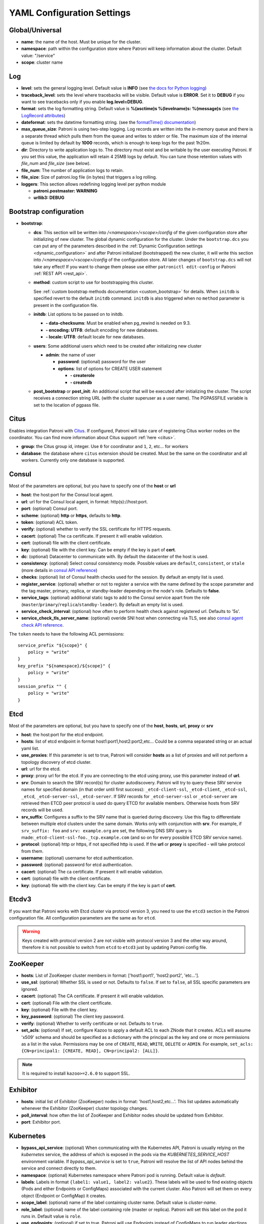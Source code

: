 .. _yaml_configuration:

============================
YAML Configuration Settings
============================


Global/Universal
----------------
-  **name**: the name of the host. Must be unique for the cluster.
-  **namespace**: path within the configuration store where Patroni will keep information about the cluster. Default value: "/service"
-  **scope**: cluster name

Log
---
-  **level**: sets the general logging level. Default value is **INFO** (see `the docs for Python logging <https://docs.python.org/3.6/library/logging.html#levels>`_)
-  **traceback\_level**: sets the level where tracebacks will be visible. Default value is **ERROR**. Set it to **DEBUG** if you want to see tracebacks only if you enable **log.level=DEBUG**.
-  **format**: sets the log formatting string. Default value is **%(asctime)s %(levelname)s: %(message)s** (see `the LogRecord attributes <https://docs.python.org/3.6/library/logging.html#logrecord-attributes>`_)
-  **dateformat**: sets the datetime formatting string. (see the `formatTime() documentation <https://docs.python.org/3.6/library/logging.html#logging.Formatter.formatTime>`_)
-  **max\_queue\_size**: Patroni is using two-step logging. Log records are written into the in-memory queue and there is a separate thread which pulls them from the queue and writes to stderr or file. The maximum size of the internal queue is limited by default by **1000** records, which is enough to keep logs for the past 1h20m.
-  **dir**: Directory to write application logs to. The directory must exist and be writable by the user executing Patroni. If you set this value, the application will retain 4 25MB logs by default. You can tune those retention values with `file_num` and `file_size` (see below).
-  **file\_num**: The number of application logs to retain.
-  **file\_size**: Size of patroni.log file (in bytes) that triggers a log rolling.
-  **loggers**: This section allows redefining logging level per python module

   -  **patroni.postmaster: WARNING**
   -  **urllib3: DEBUG**

.. _bootstrap_settings:

Bootstrap configuration
-----------------------
-  **bootstrap**:

   -  **dcs**: This section will be written into `/<namespace>/<scope>/config` of the given configuration store after initializing of new cluster. The global dynamic configuration for the cluster. Under the ``bootstrap.dcs`` you can put any of the parameters described in the :ref:`Dynamic Configuration settings <dynamic_configuration>` and after Patroni initialized (bootstrapped) the new cluster, it will write this section into `/<namespace>/<scope>/config` of the configuration store. All later changes of ``bootstrap.dcs`` will not take any effect! If you want to change them please use either ``patronictl edit-config`` or Patroni :ref:`REST API <rest_api>`.
   -  **method**: custom script to use for bootstrapping this cluster.

      See :ref:`custom bootstrap methods documentation <custom_bootstrap>` for details.
      When ``initdb`` is specified revert to the default ``initdb`` command. ``initdb`` is also triggered when no ``method``
      parameter is present in the configuration file.
   -  **initdb**: List options to be passed on to initdb.

      -  **- data-checksums**: Must be enabled when pg_rewind is needed on 9.3.
      -  **- encoding: UTF8**: default encoding for new databases.
      -  **- locale: UTF8**: default locale for new databases.
   -  **users**: Some additional users which need to be created after initializing new cluster

      -  **admin**: the name of user

         -  **password**: (optional) password for the user
         -  **options**: list of options for CREATE USER statement

            -  **- createrole**
            -  **- createdb**
   -  **post\_bootstrap** or **post\_init**: An additional script that will be executed after initializing the cluster. The script receives a connection string URL (with the cluster superuser as a user name). The PGPASSFILE variable is set to the location of pgpass file.

.. _citus_settings:

Citus
-----
Enables integration Patroni with `Citus <https://docs.citusdata.com>`__. If configured, Patroni will take care of registering Citus worker nodes on the coordinator. You can find more information about Citus support :ref:`here <citus>`.

-  **group**: the Citus group id, integer. Use ``0`` for coordinator and ``1``, ``2``, etc... for workers
-  **database**: the database where ``citus`` extension should be created. Must be the same on the coordinator and all workers. Currently only one database is supported.

.. _consul_settings:

Consul
------
Most of the parameters are optional, but you have to specify one of the **host** or **url**

-  **host**: the host:port for the Consul local agent.
-  **url**: url for the Consul local agent, in format: http(s)://host:port.
-  **port**: (optional) Consul port.
-  **scheme**: (optional) **http** or **https**, defaults to **http**.
-  **token**: (optional) ACL token.
-  **verify**: (optional) whether to verify the SSL certificate for HTTPS requests.
-  **cacert**: (optional) The ca certificate. If present it will enable validation.
-  **cert**: (optional) file with the client certificate.
-  **key**: (optional) file with the client key. Can be empty if the key is part of **cert**.
-  **dc**: (optional) Datacenter to communicate with. By default the datacenter of the host is used.
-  **consistency**: (optional) Select consul consistency mode. Possible values are ``default``, ``consistent``, or ``stale`` (more details in `consul API reference <https://www.consul.io/api/features/consistency.html/>`__)
-  **checks**: (optional) list of Consul health checks used for the session. By default an empty list is used.
-  **register\_service**: (optional) whether or not to register a service with the name defined by the scope parameter and the tag master, primary, replica, or standby-leader depending on the node's role. Defaults to **false**.
-  **service\_tags**: (optional) additional static tags to add to the Consul service apart from the role (``master``/``primary``/``replica``/``standby-leader``). By default an empty list is used.
-  **service\_check\_interval**: (optional) how often to perform health check against registered url. Defaults to '5s'.
-  **service\_check\_tls\_server\_name**: (optional) overide SNI host when connecting via TLS, see also `consul agent check API reference <https://www.consul.io/api-docs/agent/check#tlsservername>`__.

The ``token`` needs to have the following ACL permissions:

::

    service_prefix "${scope}" {
        policy = "write"
    }
    key_prefix "${namespace}/${scope}" {
        policy = "write"
    }
    session_prefix "" {
        policy = "write"
    }

Etcd
----
Most of the parameters are optional, but you have to specify one of the **host**, **hosts**, **url**, **proxy** or **srv**

-  **host**: the host:port for the etcd endpoint.
-  **hosts**: list of etcd endpoint in format host1:port1,host2:port2,etc... Could be a comma separated string or an actual yaml list.
-  **use\_proxies**: If this parameter is set to true, Patroni will consider **hosts** as a list of proxies and will not perform a topology discovery of etcd cluster.
-  **url**: url for the etcd.
-  **proxy**: proxy url for the etcd. If you are connecting to the etcd using proxy, use this parameter instead of **url**.
-  **srv**: Domain to search the SRV record(s) for cluster autodiscovery. Patroni will try to query these SRV service names for specified domain (in that order until first success): ``_etcd-client-ssl``, ``_etcd-client``, ``_etcd-ssl``, ``_etcd``, ``_etcd-server-ssl``, ``_etcd-server``. If SRV records for ``_etcd-server-ssl`` or ``_etcd-server`` are retrieved then ETCD peer protocol is used do query ETCD for available members. Otherwise hosts from SRV records will be used.
-  **srv\_suffix**: Configures a suffix to the SRV name that is queried during discovery. Use this flag to differentiate between multiple etcd clusters under the same domain. Works only with conjunction with **srv**. For example, if ``srv_suffix: foo`` and ``srv: example.org`` are set, the following DNS SRV query is made:``_etcd-client-ssl-foo._tcp.example.com`` (and so on for every possible ETCD SRV service name).
-  **protocol**: (optional) http or https, if not specified http is used. If the **url** or **proxy** is specified - will take protocol from them.
-  **username**: (optional) username for etcd authentication.
-  **password**: (optional) password for etcd authentication.
-  **cacert**: (optional) The ca certificate. If present it will enable validation.
-  **cert**: (optional) file with the client certificate.
-  **key**: (optional) file with the client key. Can be empty if the key is part of **cert**.

Etcdv3
------
If you want that Patroni works with Etcd cluster via protocol version 3, you need to use the ``etcd3`` section in the Patroni configuration file. All configuration parameters are the same as for ``etcd``.

.. warning::
    Keys created with protocol version 2 are not visible with protocol version 3 and the other way around, therefore it is not possible to switch from ``etcd`` to ``etcd3`` just by updating Patroni config file.


ZooKeeper
----------
-  **hosts**: List of ZooKeeper cluster members in format: ['host1:port1', 'host2:port2', 'etc...'].
-  **use_ssl**: (optional) Whether SSL is used or not. Defaults to ``false``. If set to ``false``, all SSL specific parameters are ignored.
-  **cacert**: (optional) The CA certificate. If present it will enable validation.
-  **cert**: (optional) File with the client certificate.
-  **key**: (optional) File with the client key.
-  **key_password**: (optional) The client key password.
-  **verify**: (optional) Whether to verify certificate or not. Defaults to ``true``.
-  **set_acls**: (optional) If set, configure Kazoo to apply a default ACL to each ZNode that it creates. ACLs will assume 'x509' schema and should be specified as a dictionary with the principal as the key and one or more permissions as a list in the value.  Permissions may be one of ``CREATE``, ``READ``, ``WRITE``, ``DELETE`` or ``ADMIN``.  For example, ``set_acls: {CN=principal1: [CREATE, READ], CN=principal2: [ALL]}``.

.. note::
    It is required to install ``kazoo>=2.6.0`` to support SSL.


Exhibitor
---------
-  **hosts**: initial list of Exhibitor (ZooKeeper) nodes in format: 'host1,host2,etc...'. This list updates automatically whenever the Exhibitor (ZooKeeper) cluster topology changes.
-  **poll\_interval**: how often the list of ZooKeeper and Exhibitor nodes should be updated from Exhibitor.
-  **port**: Exhibitor port.

.. _kubernetes_settings:

Kubernetes
----------
-  **bypass\_api\_service**: (optional) When communicating with the Kubernetes API, Patroni is usually relying on the `kubernetes` service, the address of which is exposed in the pods via the `KUBERNETES_SERVICE_HOST` environment variable. If `bypass_api_service` is set to ``true``, Patroni will resolve the list of API nodes behind the service and connect directly to them.
-  **namespace**: (optional) Kubernetes namespace where Patroni pod is running. Default value is `default`.
-  **labels**: Labels in format ``{label1: value1, label2: value2}``. These labels will be used to find existing objects (Pods and either Endpoints or ConfigMaps) associated with the current cluster. Also Patroni will set them on every object (Endpoint or ConfigMap) it creates.
-  **scope\_label**: (optional) name of the label containing cluster name. Default value is `cluster-name`.
-  **role\_label**: (optional) name of the label containing role (master or replica). Patroni will set this label on the pod it runs in. Default value is ``role``.
-  **use\_endpoints**: (optional) if set to true, Patroni will use Endpoints instead of ConfigMaps to run leader elections and keep cluster state.
-  **pod\_ip**: (optional) IP address of the pod Patroni is running in. This value is required when `use_endpoints` is enabled and is used to populate the leader endpoint subsets when the pod's PostgreSQL is promoted.
-  **ports**: (optional) if the Service object has the name for the port, the same name must appear in the Endpoint object, otherwise service won't work. For example, if your service is defined as ``{Kind: Service, spec: {ports: [{name: postgresql, port: 5432, targetPort: 5432}]}}``, then you have to set ``kubernetes.ports: [{"name": "postgresql", "port": 5432}]`` and Patroni will use it for updating subsets of the leader Endpoint. This parameter is used only if `kubernetes.use_endpoints` is set.
-  **cacert**: (optional) Specifies the file with the CA_BUNDLE file with certificates of trusted CAs to use while verifying Kubernetes API SSL certs. If not provided, patroni will use the value provided by the ServiceAccount secret.
-  **retriable\_http\_codes**: (optional) list of HTTP status codes from K8s API to retry on. By default Patroni is retrying on ``500``, ``503``, and ``504``, or if K8s API response has ``retry-after`` HTTP header.


.. _raft_settings:

Raft (deprecated)
-----------------
-  **self\_addr**: ``ip:port`` to listen on for Raft connections. The ``self_addr`` must be accessible from other nodes of the cluster. If not set, the node will not participate in consensus.
-  **bind\_addr**: (optional) ``ip:port`` to listen on for Raft connections. If not specified the ``self_addr`` will be used.
-  **partner\_addrs**: list of other Patroni nodes in the cluster in format: ['ip1:port', 'ip2:port', 'etc...']
-  **data\_dir**: directory where to store Raft log and snapshot. If not specified the current working directory is used.
-  **password**: (optional) Encrypt Raft traffic with a specified password, requires ``cryptography`` python module.

   Short FAQ about Raft implementation

   - Q: How to list all the nodes providing consensus?

     A: ``syncobj_admin -conn host:port -status`` where the host:port is the address of one of the cluster nodes

   - Q: Node that was a part of consensus and has gone and I can't reuse the same IP for other node. How to remove this node from the consensus?

     A: ``syncobj_admin -conn host:port -remove host2:port2`` where the ``host2:port2`` is the address of the node you want to remove from consensus.

   - Q: Where to get the ``syncobj_admin`` utility?

     A: It is installed together with ``pysyncobj`` module (python RAFT implementation), which is Patroni dependency.

   - Q: it is possible to run Patroni node without adding in to the consensus?

     A: Yes, just comment out or remove ``raft.self_addr`` from Patroni configuration.

   - Q: It is possible to run Patroni and PostgreSQL only on two nodes?

     A: Yes, on the third node you can run ``patroni_raft_controller`` (without Patroni and PostgreSQL). In such a setup, one can temporarily lose one node without affecting the primary.


.. _postgresql_settings:

PostgreSQL
----------
-  **postgresql**:

   -  **authentication**:

      -  **superuser**:

         -  **username**: name for the superuser, set during initialization (initdb) and later used by Patroni to connect to the postgres.
         -  **password**: password for the superuser, set during initialization (initdb).
         -  **sslmode**: (optional) maps to the `sslmode <https://www.postgresql.org/docs/current/libpq-connect.html#LIBPQ-CONNECT-SSLMODE>`__ connection parameter, which allows a client to specify the type of TLS negotiation mode with the server. For more information on how each mode works, please visit the `PostgreSQL documentation <https://www.postgresql.org/docs/current/libpq-ssl.html#LIBPQ-SSL-SSLMODE-STATEMENTS>`__. The default mode is ``prefer``.
         -  **sslkey**: (optional) maps to the `sslkey <https://www.postgresql.org/docs/current/libpq-connect.html#LIBPQ-CONNECT-SSLKEY>`__ connection parameter, which specifies the location of the secret key used with the client's certificate.
         -  **sslpassword**: (optional) maps to the `sslpassword <https://www.postgresql.org/docs/current/libpq-connect.html#LIBPQ-CONNECT-SSLPASSWORD>`__ connection parameter, which specifies the password for the secret key specified in ``sslkey``.
         -  **sslcert**: (optional) maps to the `sslcert <https://www.postgresql.org/docs/current/libpq-connect.html#LIBPQ-CONNECT-SSLCERT>`__ connection parameter, which specifies the location of the client certificate.
         -  **sslrootcert**: (optional) maps to the `sslrootcert <https://www.postgresql.org/docs/current/libpq-connect.html#LIBPQ-CONNECT-SSLROOTCERT>`__ connection parameter, which specifies the location of a file containing one ore more certificate authorities (CA) certificates that the client will use to verify a server's certificate.
         -  **sslcrl**: (optional) maps to the `sslcrl <https://www.postgresql.org/docs/current/libpq-connect.html#LIBPQ-CONNECT-SSLCRL>`__ connection parameter, which specifies the location of a file containing a certificate revocation list. A client will reject connecting to any server that has a certificate present in this list.
         -  **sslcrldir**: (optional) maps to the `sslcrldir <https://www.postgresql.org/docs/current/libpq-connect.html#LIBPQ-CONNECT-SSLCRLDIR>`__ connection parameter, which specifies the location of a directory with files containing a certificate revocation list. A client will reject connecting to any server that has a certificate present in this list.
         -  **gssencmode**: (optional) maps to the `gssencmode <https://www.postgresql.org/docs/current/libpq-connect.html#LIBPQ-CONNECT-GSSENCMODE>`__ connection parameter, which determines whether or with what priority a secure GSS TCP/IP connection will be negotiated with the server
         -  **channel_binding**: (optional) maps to the `channel_binding <https://www.postgresql.org/docs/current/libpq-connect.html#LIBPQ-CONNECT-CHANNEL-BINDING>`__ connection parameter, which controls the client's use of channel binding.
      -  **replication**:

         -  **username**: replication username; the user will be created during initialization. Replicas will use this user to access the replication source via streaming replication
         -  **password**: replication password; the user will be created during initialization.
         -  **sslmode**: (optional) maps to the `sslmode <https://www.postgresql.org/docs/current/libpq-connect.html#LIBPQ-CONNECT-SSLMODE>`__ connection parameter, which allows a client to specify the type of TLS negotiation mode with the server. For more information on how each mode works, please visit the `PostgreSQL documentation <https://www.postgresql.org/docs/current/libpq-ssl.html#LIBPQ-SSL-SSLMODE-STATEMENTS>`__. The default mode is ``prefer``.
         -  **sslkey**: (optional) maps to the `sslkey <https://www.postgresql.org/docs/current/libpq-connect.html#LIBPQ-CONNECT-SSLKEY>`__ connection parameter, which specifies the location of the secret key used with the client's certificate.
         -  **sslpassword**: (optional) maps to the `sslpassword <https://www.postgresql.org/docs/current/libpq-connect.html#LIBPQ-CONNECT-SSLPASSWORD>`__ connection parameter, which specifies the password for the secret key specified in ``sslkey``.
         -  **sslcert**: (optional) maps to the `sslcert <https://www.postgresql.org/docs/current/libpq-connect.html#LIBPQ-CONNECT-SSLCERT>`__ connection parameter, which specifies the location of the client certificate.
         -  **sslrootcert**: (optional) maps to the `sslrootcert <https://www.postgresql.org/docs/current/libpq-connect.html#LIBPQ-CONNECT-SSLROOTCERT>`__ connection parameter, which specifies the location of a file containing one ore more certificate authorities (CA) certificates that the client will use to verify a server's certificate.
         -  **sslcrl**: (optional) maps to the `sslcrl <https://www.postgresql.org/docs/current/libpq-connect.html#LIBPQ-CONNECT-SSLCRL>`__ connection parameter, which specifies the location of a file containing a certificate revocation list. A client will reject connecting to any server that has a certificate present in this list.
         -  **sslcrldir**: (optional) maps to the `sslcrldir <https://www.postgresql.org/docs/current/libpq-connect.html#LIBPQ-CONNECT-SSLCRLDIR>`__ connection parameter, which specifies the location of a directory with files containing a certificate revocation list. A client will reject connecting to any server that has a certificate present in this list.
         -  **gssencmode**: (optional) maps to the `gssencmode <https://www.postgresql.org/docs/current/libpq-connect.html#LIBPQ-CONNECT-GSSENCMODE>`__ connection parameter, which determines whether or with what priority a secure GSS TCP/IP connection will be negotiated with the server
         -  **channel_binding**: (optional) maps to the `channel_binding <https://www.postgresql.org/docs/current/libpq-connect.html#LIBPQ-CONNECT-CHANNEL-BINDING>`__ connection parameter, which controls the client's use of channel binding.
      -  **rewind**:

         -  **username**: (optional) name for the user for ``pg_rewind``; the user will be created during initialization of postgres 11+ and all necessary `permissions <https://www.postgresql.org/docs/11/app-pgrewind.html#id-1.9.5.8.8>`__ will be granted.
         -  **password**: (optional) password for the user for ``pg_rewind``; the user will be created during initialization.
         -  **sslmode**: (optional) maps to the `sslmode <https://www.postgresql.org/docs/current/libpq-connect.html#LIBPQ-CONNECT-SSLMODE>`__ connection parameter, which allows a client to specify the type of TLS negotiation mode with the server. For more information on how each mode works, please visit the `PostgreSQL documentation <https://www.postgresql.org/docs/current/libpq-ssl.html#LIBPQ-SSL-SSLMODE-STATEMENTS>`__. The default mode is ``prefer``.
         -  **sslkey**: (optional) maps to the `sslkey <https://www.postgresql.org/docs/current/libpq-connect.html#LIBPQ-CONNECT-SSLKEY>`__ connection parameter, which specifies the location of the secret key used with the client's certificate.
         -  **sslpassword**: (optional) maps to the `sslpassword <https://www.postgresql.org/docs/current/libpq-connect.html#LIBPQ-CONNECT-SSLPASSWORD>`__ connection parameter, which specifies the password for the secret key specified in ``sslkey``.
         -  **sslcert**: (optional) maps to the `sslcert <https://www.postgresql.org/docs/current/libpq-connect.html#LIBPQ-CONNECT-SSLCERT>`__ connection parameter, which specifies the location of the client certificate.
         -  **sslrootcert**: (optional) maps to the `sslrootcert <https://www.postgresql.org/docs/current/libpq-connect.html#LIBPQ-CONNECT-SSLROOTCERT>`__ connection parameter, which specifies the location of a file containing one ore more certificate authorities (CA) certificates that the client will use to verify a server's certificate.
         -  **sslcrl**: (optional) maps to the `sslcrl <https://www.postgresql.org/docs/current/libpq-connect.html#LIBPQ-CONNECT-SSLCRL>`__ connection parameter, which specifies the location of a file containing a certificate revocation list. A client will reject connecting to any server that has a certificate present in this list.
         -  **sslcrldir**: (optional) maps to the `sslcrldir <https://www.postgresql.org/docs/current/libpq-connect.html#LIBPQ-CONNECT-SSLCRLDIR>`__ connection parameter, which specifies the location of a directory with files containing a certificate revocation list. A client will reject connecting to any server that has a certificate present in this list.
         -  **gssencmode**: (optional) maps to the `gssencmode <https://www.postgresql.org/docs/current/libpq-connect.html#LIBPQ-CONNECT-GSSENCMODE>`__ connection parameter, which determines whether or with what priority a secure GSS TCP/IP connection will be negotiated with the server
         -  **channel_binding**: (optional) maps to the `channel_binding <https://www.postgresql.org/docs/current/libpq-connect.html#LIBPQ-CONNECT-CHANNEL-BINDING>`__ connection parameter, which controls the client's use of channel binding.

   -  **callbacks**: callback scripts to run on certain actions. Patroni will pass the action, role and cluster name. (See scripts/aws.py as an example of how to write them.)

      -  **on\_reload**: run this script when configuration reload is triggered.
      -  **on\_restart**: run this script when the postgres restarts (without changing role).
      -  **on\_role\_change**: run this script when the postgres is being promoted or demoted.
      -  **on\_start**: run this script when the postgres starts.
      -  **on\_stop**: run this script when the postgres stops.
   -  **connect\_address**: IP address + port through which Postgres is accessible from other nodes and applications.
   -  **proxy\_address**: IP address + port through which a connection pool (e.g. pgbouncer) running next to Postgres is accessible. The value is written to the member key in DCS as ``proxy_url`` and could be used/useful for service discovery.
   -  **create\_replica\_methods**: an ordered list of the create methods for turning a Patroni node into a new replica.
      "basebackup" is the default method; other methods are assumed to refer to scripts, each of which is configured as its
      own config item. See :ref:`custom replica creation methods documentation <custom_replica_creation>` for further explanation.
   -  **data\_dir**: The location of the Postgres data directory, either :ref:`existing <existing_data>` or to be initialized by Patroni.
   -  **config\_dir**: The location of the Postgres configuration directory, defaults to the data directory. Must be writable by Patroni.
   -  **bin\_dir**: (optional) Path to PostgreSQL binaries (pg_ctl, pg_rewind, pg_basebackup, postgres). If not provided or is an empty string, PATH environment variable will be used to find the executables.
   -  **listen**: IP address + port that Postgres listens to; must be accessible from other nodes in the cluster, if you're using streaming replication. Multiple comma-separated addresses are permitted, as long as the port component is appended after to the last one with a colon, i.e. ``listen: 127.0.0.1,127.0.0.2:5432``. Patroni will use the first address from this list to establish local connections to the PostgreSQL node.
   -  **use\_unix\_socket**: specifies that Patroni should prefer to use unix sockets to connect to the cluster. Default value is ``false``. If ``unix_socket_directories`` is defined, Patroni will use the first suitable value from it to connect to the cluster and fallback to tcp if nothing is suitable. If ``unix_socket_directories`` is not specified in ``postgresql.parameters``, Patroni will assume that the default value should be used and omit ``host`` from the connection parameters.
   -  **use\_unix\_socket\_repl**: specifies that Patroni should prefer to use unix sockets for replication user cluster connection. Default value is ``false``. If ``unix_socket_directories`` is defined, Patroni will use the first suitable value from it to connect to the cluster and fallback to tcp if nothing is suitable. If ``unix_socket_directories`` is not specified in ``postgresql.parameters``, Patroni will assume that the default value should be used and omit ``host`` from the connection parameters.
   -  **pgpass**: path to the `.pgpass <https://www.postgresql.org/docs/current/static/libpq-pgpass.html>`__ password file. Patroni creates this file before executing pg\_basebackup, the post_init script and under some other circumstances. The location must be writable by Patroni.
   -  **recovery\_conf**: additional configuration settings written to recovery.conf when configuring follower.
   -  **custom\_conf** : path to an optional custom ``postgresql.conf`` file, that will be used in place of ``postgresql.base.conf``. The file must exist on all cluster nodes, be readable by PostgreSQL and will be included from its location on the real ``postgresql.conf``. Note that Patroni will not monitor this file for changes, nor backup it. However, its settings can still be overridden by Patroni's own configuration facilities - see :ref:`dynamic configuration <patroni_configuration>` for details.
   -  **parameters**: list of configuration settings for Postgres. Many of these are required for replication to work.
   -  **pg\_hba**: list of lines that Patroni will use to generate ``pg_hba.conf``. Patroni ignores this parameter if ``hba_file`` PostgreSQL parameter is set to a non-default value. Together with :ref:`dynamic configuration <dynamic_configuration>` this parameter simplifies management of ``pg_hba.conf``.

      -  **- host all all 0.0.0.0/0 md5**.
      -  **- host replication replicator 127.0.0.1/32 md5**: A line like this is required for replication.
   -  **pg\_ident**: list of lines that Patroni will use to generate ``pg_ident.conf``. Patroni ignores this parameter if ``ident_file`` PostgreSQL parameter is set to a non-default value. Together with :ref:`dynamic configuration <dynamic_configuration>` this parameter simplifies management of ``pg_ident.conf``.

      -  **- mapname1 systemname1 pguser1**.
      -  **- mapname1 systemname2 pguser2**.
   -  **pg\_ctl\_timeout**: How long should pg_ctl wait when doing ``start``, ``stop`` or ``restart``. Default value is 60 seconds.
   -  **use\_pg\_rewind**: try to use pg\_rewind on the former leader when it joins cluster as a replica.
   -  **remove\_data\_directory\_on\_rewind\_failure**: If this option is enabled, Patroni will remove the PostgreSQL data directory and recreate the replica. Otherwise it will try to follow the new leader. Default value is **false**.
   -  **remove\_data\_directory\_on\_diverged\_timelines**: Patroni will remove the PostgreSQL data directory and recreate the replica if it notices that timelines are diverging and the former primary can not start streaming from the new primary. This option is useful when ``pg_rewind`` can not be used. While performing timelines divergence check on PostgreSQL v10 and older Patroni will try to connect with replication credential to the "postgres" database. Hence, such access should be allowed in the pg_hba.conf. Default value is **false**.
   -  **replica\_method**: for each create_replica_methods other than basebackup, you would add a configuration section of the same name. At a minimum, this should include "command" with a full path to the actual script to be executed. Other configuration parameters will be passed along to the script in the form "parameter=value".
   -  **pre\_promote**: a fencing script that executes during a failover after acquiring the leader lock but before promoting the replica. If the script exits with a non-zero code, Patroni does not promote the replica and removes the leader key from DCS.
   -  **before\_stop**: a script that executes immediately prior to stopping postgres. As opposed to a callback, this script runs synchronously, blocking shutdown until it has completed. The return code of this script does not impact whether shutdown proceeds afterwards.

.. _restapi_settings:

REST API
--------
-  **restapi**:

   -  **connect\_address**: IP address (or hostname) and port, to access the Patroni's :ref:`REST API <rest_api>`. All the members of the cluster must be able to connect to this address, so unless the Patroni setup is intended for a demo inside the localhost, this address must be a non "localhost" or loopback address (ie: "localhost" or "127.0.0.1"). It can serve as an endpoint for HTTP health checks (read below about the "listen" REST API parameter), and also for user queries (either directly or via the REST API), as well as for the health checks done by the cluster members during leader elections (for example, to determine whether the leader is still running, or if there is a node which has a WAL position that is ahead of the one doing the query; etc.) The connect_address is put in the member key in DCS, making it possible to translate the member name into the address to connect to its REST API.
   -  **listen**: IP address (or hostname) and port that Patroni will listen to for the REST API - to provide also the same health checks and cluster messaging between the participating nodes, as described above. to provide health-check information for HAProxy (or any other load balancer capable of doing a HTTP "OPTION" or "GET" checks).
   -  **authentication**: (optional)

      -  **username**: Basic-auth username to protect unsafe REST API endpoints.
      -  **password**: Basic-auth password to protect unsafe REST API endpoints.
   -  **certfile**: (optional): Specifies the file with the certificate in the PEM format. If the certfile is not specified or is left empty, the API server will work without SSL.
   -  **keyfile**: (optional): Specifies the file with the secret key in the PEM format.
   -  **keyfile\_password**: (optional): Specifies a password for decrypting the keyfile.
   -  **cafile**: (optional): Specifies the file with the CA_BUNDLE with certificates of trusted CAs to use while verifying client certs.
   -  **ciphers**: (optional): Specifies the permitted cipher suites (e.g. "ECDHE-RSA-AES256-GCM-SHA384:DHE-RSA-AES256-GCM-SHA384:ECDHE-RSA-AES128-GCM-SHA256:DHE-RSA-AES128-GCM-SHA256:!SSLv1:!SSLv2:!SSLv3:!TLSv1:!TLSv1.1")
   -  **verify\_client**: (optional): ``none`` (default), ``optional`` or ``required``. When ``none`` REST API will not check client certificates. When ``required`` client certificates are required for all REST API calls. When ``optional`` client certificates are required for all unsafe REST API endpoints. When ``required`` is used, then client authentication succeeds, if the certificate signature verification succeeds.  For ``optional`` the client cert will only be checked for ``PUT``, ``POST``, ``PATCH``, and ``DELETE`` requests.
   -  **allowlist**: (optional): Specifies the set of hosts that are allowed to call unsafe REST API endpoints. The single element could be a host name, an IP address or a network address using CIDR notation. By default ``allow all`` is used. In case if ``allowlist`` or ``allowlist_include_members`` are set, anything that is not included is rejected.
   -  **allowlist\_include\_members**: (optional): If set to ``true`` it allows accessing unsafe REST API endpoints from other cluster members registered in DCS (IP address or hostname is taken from the members ``api_url``). Be careful, it might happen that OS will use a different IP for outgoing connections.
   -  **http\_extra\_headers**: (optional): HTTP headers let the REST API server pass additional information with an HTTP response.
   -  **https\_extra\_headers**: (optional): HTTPS headers let the REST API server pass additional information with an HTTP response when TLS is enabled. This will also pass additional information set in ``http_extra_headers``.
   -  **request_queue_size**: (optional): Sets request queue size for TCP socket used by Patroni REST API.  Once the queue is full, further requests get a "Connection denied" error. The default value is 5.

Here is an example of both **http_extra_headers** and **https_extra_headers**:

.. code:: YAML

        restapi:
          listen: <listen>
          connect_address: <connect_address>
          authentication:
            username: <username>
            password: <password>
          http_extra_headers:
            'X-Frame-Options': 'SAMEORIGIN'
            'X-XSS-Protection': '1; mode=block'
            'X-Content-Type-Options': 'nosniff'
          cafile: <ca file>
          certfile: <cert>
          keyfile: <key>
          https_extra_headers:
            'Strict-Transport-Security': 'max-age=31536000; includeSubDomains'

.. _patronictl_settings:

CTL
---
-  **ctl**: (optional)

   -  **insecure**: Allow connections to REST API without verifying SSL certs.
   -  **cacert**: Specifies the file with the CA_BUNDLE file or directory with certificates of trusted CAs to use while verifying REST API SSL certs. If not provided patronictl will use the value provided for REST API "cafile" parameter.
   -  **certfile**: Specifies the file with the client certificate in the PEM format. If not provided patronictl will use the value provided for REST API "certfile" parameter.
   -  **keyfile**: Specifies the file with the client secret key in the PEM format. If not provided patronictl will use the value provided for REST API "keyfile" parameter.
   -  **keyfile\_password**: Specifies a password for decrypting the keyfile. If not provided patronictl will use the value provided for REST API "keyfile\_password" parameter.

Watchdog
--------
-  **mode**: ``off``, ``automatic`` or ``required``. When ``off`` watchdog is disabled. When ``automatic`` watchdog will be used if available, but ignored if it is not. When ``required`` the node will not become a leader unless watchdog can be successfully enabled.
-  **device**: Path to watchdog device. Defaults to ``/dev/watchdog``.
-  **safety_margin**: Number of seconds of safety margin between watchdog triggering and leader key expiration.

.. _tags_settings:

Tags
----
-  **nofailover**: ``true`` or ``false``, controls whether this node is allowed to participate in the leader race and become a leader. Defaults to ``false``
-  **clonefrom**: ``true`` or ``false``. If set to ``true`` other nodes might prefer to use this node for bootstrap (take ``pg_basebackup`` from). If there are several nodes with ``clonefrom`` tag set to ``true`` the node to bootstrap from will be chosen randomly. The default value is ``false``.
-  **noloadbalance**: ``true`` or ``false``. If set to ``true`` the node will return HTTP Status Code 503 for the ``GET /replica`` REST API health-check and therefore will be excluded from the load-balancing. Defaults to ``false``.
-  **replicatefrom**: The IP address/hostname of another replica. Used to support cascading replication.
-  **nosync**: ``true`` or ``false``. If set to ``true`` the node will never be selected as a synchronous replica.

In addition to these predefined tags, you can also add your own ones:

-  **key1**: ``true``
-  **key2**: ``false``
-  **key3**: ``1.4``
-  **key4**: ``"RandomString"``

Tags are visible in the :ref:`REST API <rest_api>` and ``patronictl list`` You can also check for an instance health using these tags. If the tag isn't defined for an instance, or if the respective value doesn't match the querying value, it will return HTTP Status Code 503.
